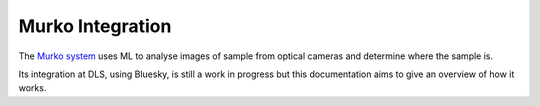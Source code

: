 Murko Integration
=================

The `Murko system <https://github.com/MartinSavko/murko>`_ uses ML to analyse images of sample from optical cameras and determine where the sample is.

Its integration at DLS, using Bluesky, is still a work in progress but this documentation aims to give an overview of how it works.


.. grid:: 2
    :gutter: 2

    .. grid-item-card:: :material-regular:`apartment;3em`

        .. toctree::
            :caption: Explanations
            :maxdepth: 1

            explanations/architecture
            explanations/DrawioImages

        +++

        Explanations of how and why the architecture is why it is.

